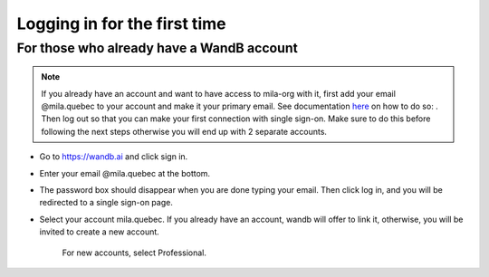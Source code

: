 Logging in for the first time
-----------------------------

For those who already have a WandB account
^^^^^^^^^^^^^^^^^^^^^^^^^^^^^^^^^^^^^^^^^^

.. note::

	If you already have an account and want to have access to 
	mila-org with it, first add your email @mila.quebec to your account 
	and make it your primary email. See documentation `here <https://docs.wandb.ai/guides/app/settings-page/emails>`_
	on how to do so: . Then log out so that you can make your first 
	connection with single sign-on. Make sure to do this before following 
	the next steps otherwise you will end up with 2 separate accounts.


* Go to https://wandb.ai and click sign in.

* Enter your email @mila.quebec at the bottom.

* The password box should disappear when you are done typing your email. Then click log in, 
  and you will be redirected to a single sign-on page.

* Select your account mila.quebec. If you already have an account, wandb will offer to link 
  it, otherwise, you will be invited to create a new account.

    For new accounts, select Professional.

